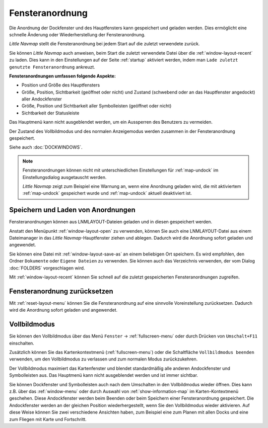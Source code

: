 Fensteranordnung
---------------------------

Die Anordnung der Dockfenster und des Hauptfensters kann gespeichert und geladen werden. Dies ermöglicht eine schnelle Änderung oder Wiederherstellung der Fensteranordnung.

*Little Navmap* stellt die Fensteranordnung bei jedem Start auf die zuletzt verwendete zurück.

Sie können *Little Navmap* auch anweisen, beim Start die zuletzt verwendete Datei über die :ref:`window-layout-recent` zu laden. Dies kann in den Einstellungen auf der Seite :ref:`startup` aktiviert werden, indem man ``Lade zuletzt genutzte Fensteranordnung`` ankreuzt.

**Fensteranordnungen umfassen folgende Aspekte:**

- Position und Größe des Hauptfensters
- Größe, Position, Sichtbarkeit (geöffnet oder nicht) und Zustand (schwebend oder an das Hauptfenster angedockt) aller Andockfenster
- Größe, Position und Sichtbarkeit aller Symbolleisten (geöffnet oder nicht)
- Sichtbarkeit der Statusleiste

Das Hauptmenü kann nicht ausgeblendet werden, um ein Aussperren des Benutzers zu vermeiden.

Der Zustand des Vollbildmodus und des normalen Anzeigemodus werden zusammen in der Fensteranordnung gespeichert.

Siehe auch :doc:`DOCKWINDOWS`.

.. note::

    Fensteranordnungen können nicht mit unterschiedlichen Einstellungen für :ref:`map-undock` im Einstellungsdialog ausgetauscht werden.

    *Little Navmap* zeigt zum Beispiel eine Warnung an, wenn eine Anordnung geladen wird, die mit aktiviertem :ref:`map-undock` gespeichert wurde und :ref:`map-undock` aktuell deaktiviert ist.

.. _save-load-layouts:

Speichern und Laden von Anordnungen
^^^^^^^^^^^^^^^^^^^^^^^^^^^^^^^^^^^^^^^^^

Fensteranordnungen können aus LNMLAYOUT-Dateien geladen und in diesen gespeichert werden.

Anstatt den Menüpunkt :ref:`window-layout-open` zu verwenden, können Sie auch eine LNMLAYOUT-Datei aus einem Dateimanager in das *Little Navmap*-Hauptfenster ziehen und ablegen. Dadurch wird die Anordnung sofort geladen und angewendet.

Sie können eine Datei mit :ref:`window-layout-save-as` an einem beliebigen Ort speichern. Es wird empfohlen, den Ordner ``Dokumente`` oder ``Eigene Dateien`` zu verwenden. Sie können auch das Verzeichnis verwenden, der vom Dialog :doc:`FOLDERS` vorgeschlagen wird.

Mit :ref:`window-layout-recent` können Sie schnell auf die zuletzt gespeicherten Fensteranordnungen zugreifen.

Fensteranordnung zurücksetzen
^^^^^^^^^^^^^^^^^^^^^^^^^^^^^^

Mit :ref:`reset-layout-menu` können Sie die Fensteranordnung auf eine sinnvolle Voreinstellung zurücksetzen.
Dadurch wird die Anordnung sofort geladen und angewendet.

.. _fullscreen:

Vollbildmodus
^^^^^^^^^^^^^^^^^^^^^^^^^

Sie können den Vollbildmodus über das Menü ``Fenster`` -> :ref:`fullscreen-menu` oder durch Drücken von ``Umschalt+F11`` einschalten.

Zusätzlich können Sie das Kartenkontextmenü (:ref:`fullscreen-menu`) oder die Schaltfläche ``Vollbildmodus beenden`` verwenden, um den Vollbildmodus zu verlassen und zum normalen Modus zurückzukehren.

Der Vollbildmodus maximiert das Kartenfenster und blendet standardmäßig alle anderen Andockfenster und Symbolleisten aus.
Das Hauptmenü kann nicht ausgeblendet werden und ist immer sichtbar.

Sie können Dockfenster und Symbolleisten auch nach dem Umschalten in den Vollbildmodus wieder öffnen. Dies kann z.B. über das :ref:`window-menu` oder durch Auswahl von :ref:`show-information-map` im Karten-Kontextmenü geschehen.
Diese Andockfenster werden beim Beenden oder beim Speichern einer Fensteranordnung gespeichert.
Die Andockfenster werden an der gleichen Position wiederhergestellt, wenn Sie den Vollbildmodus wieder aktivieren.
Auf diese Weise können Sie zwei verschiedene Ansichten haben, zum Beispiel eine zum Planen mit allen Docks und eine zum Fliegen mit Karte und Fortschritt.
